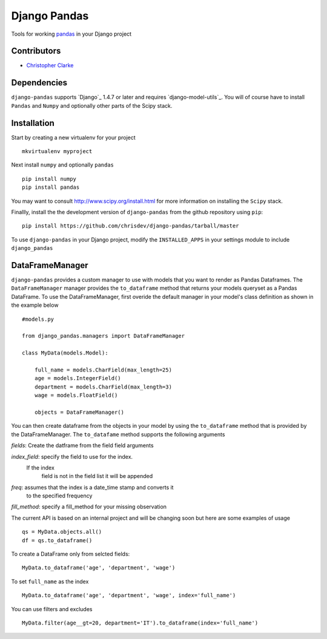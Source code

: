==============
Django Pandas
==============

Tools for working `pandas <http://pandas.pydata.org>`_ in your Django project

Contributors
============
* `Christopher Clarke <https://github.com/chrisdev>`_

Dependencies
=============
``django-pandas`` supports `Django`_ 1.4.7 or later and 
requires `django-model-utils`_. 
You will of course have to install ``Pandas`` and ``Numpy`` and optionally
other parts of the Scipy stack.


Installation
=============
Start by creating a new virtualenv for your project ::

    mkvirtualenv myproject

Next install ``numpy`` and optionally ``pandas`` ::

    pip install numpy
    pip install pandas

You may want to consult 
http://www.scipy.org/install.html for more information on installing the 
``Scipy`` stack.  

Finallly, install the the development version of ``django-pandas``  
from the github repository using ``pip``::
    
    pip install https://github.com/chrisdev/django-pandas/tarball/master

To use ``django-pandas`` in your Django project, modify the ``INSTALLED_APPS``
in your settings module to include ``django_pandas``

DataFrameManager
================
``django-pandas`` provides a custom manager to use with models that
you want to render as Pandas Dataframes. The ``DataFrameManager``
manager provides the ``to_dataframe`` method that returns 
your models queryset as a Pandas DataFrame. To use the DataFrameManager, first
overide the default manager in your model's class definition 
as shown in the example below ::
    
    #models.py

    from django_pandas.managers import DataFrameManager

    class MyData(models.Model):

        full_name = models.CharField(max_length=25)
        age = models.IntegerField()
        department = models.CharField(max_length=3)
        wage = models.FloatField()

        objects = DataFrameManager()

You can then create dataframe from the objects in your 
model by using the ``to_dataframe``
method that is provided by the DataFrameManager. 
The ``to_datafame`` method supports the following arguments

*fields*: Create the datframe from the field field arguments

*index_field*: specify the field to use  for the index.
        If the index
                field is not in the field list it will be appended

*freq*: assumes that the index is a date_time stamp and converts it
        to the specified frequency

*fill_method*: specify a fill_method for your missing observation

The current API is based on an internal project and will be changing soon but 
here are some examples of usage ::

    qs = MyData.objects.all()
    df = qs.to_dataframe()

To create a DataFrame only from selcted fields::
    
    MyData.to_dataframe('age', 'department', 'wage')

To set ``full_name`` as the index ::

     MyData.to_dataframe('age', 'department', 'wage', index='full_name')

You can use filters and excludes ::

    MyData.filter(age__gt=20, department='IT').to_dataframe(index='full_name')

.. end-here
